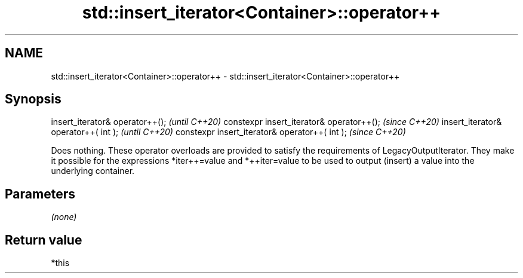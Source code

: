.TH std::insert_iterator<Container>::operator++ 3 "2020.03.24" "http://cppreference.com" "C++ Standard Libary"
.SH NAME
std::insert_iterator<Container>::operator++ \- std::insert_iterator<Container>::operator++

.SH Synopsis

insert_iterator& operator++();                 \fI(until C++20)\fP
constexpr insert_iterator& operator++();       \fI(since C++20)\fP
insert_iterator& operator++( int );            \fI(until C++20)\fP
constexpr insert_iterator& operator++( int );  \fI(since C++20)\fP

Does nothing. These operator overloads are provided to satisfy the requirements of LegacyOutputIterator. They make it possible for the expressions *iter++=value and *++iter=value to be used to output (insert) a value into the underlying container.

.SH Parameters

\fI(none)\fP

.SH Return value

*this



